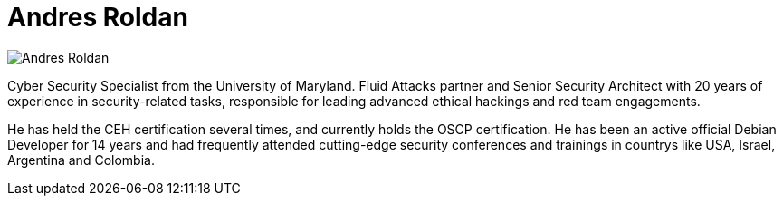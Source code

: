 :slug: people/aroldan/
:category: people
:description: Fluid Attacks is a company focused on ethical hacking, pentesting and vulnerabilities detection in applications with over 18 year of experience providing our services to the Colombian market. The purpose of this page is to present the members that make up our work team.
:keywords: Fluid Attacks, Team, People, Members, Andres, Roldan.
:translate: personas/aroldan/

= Andres Roldan

image::aroldan.png[Andres Roldan]

Cyber Security Specialist from the University of Maryland. +Fluid Attacks+
partner and Senior Security Architect with 20 years of experience in
security-related tasks, responsible for leading advanced ethical hackings
and red team engagements.

He has held the +CEH+ certification several times, and currently holds
the +OSCP+ certification.
He has been an active official Debian Developer for 14 years and had
frequently attended cutting-edge security conferences and trainings in
countrys like +USA+, +Israel+, +Argentina+ and +Colombia+.
